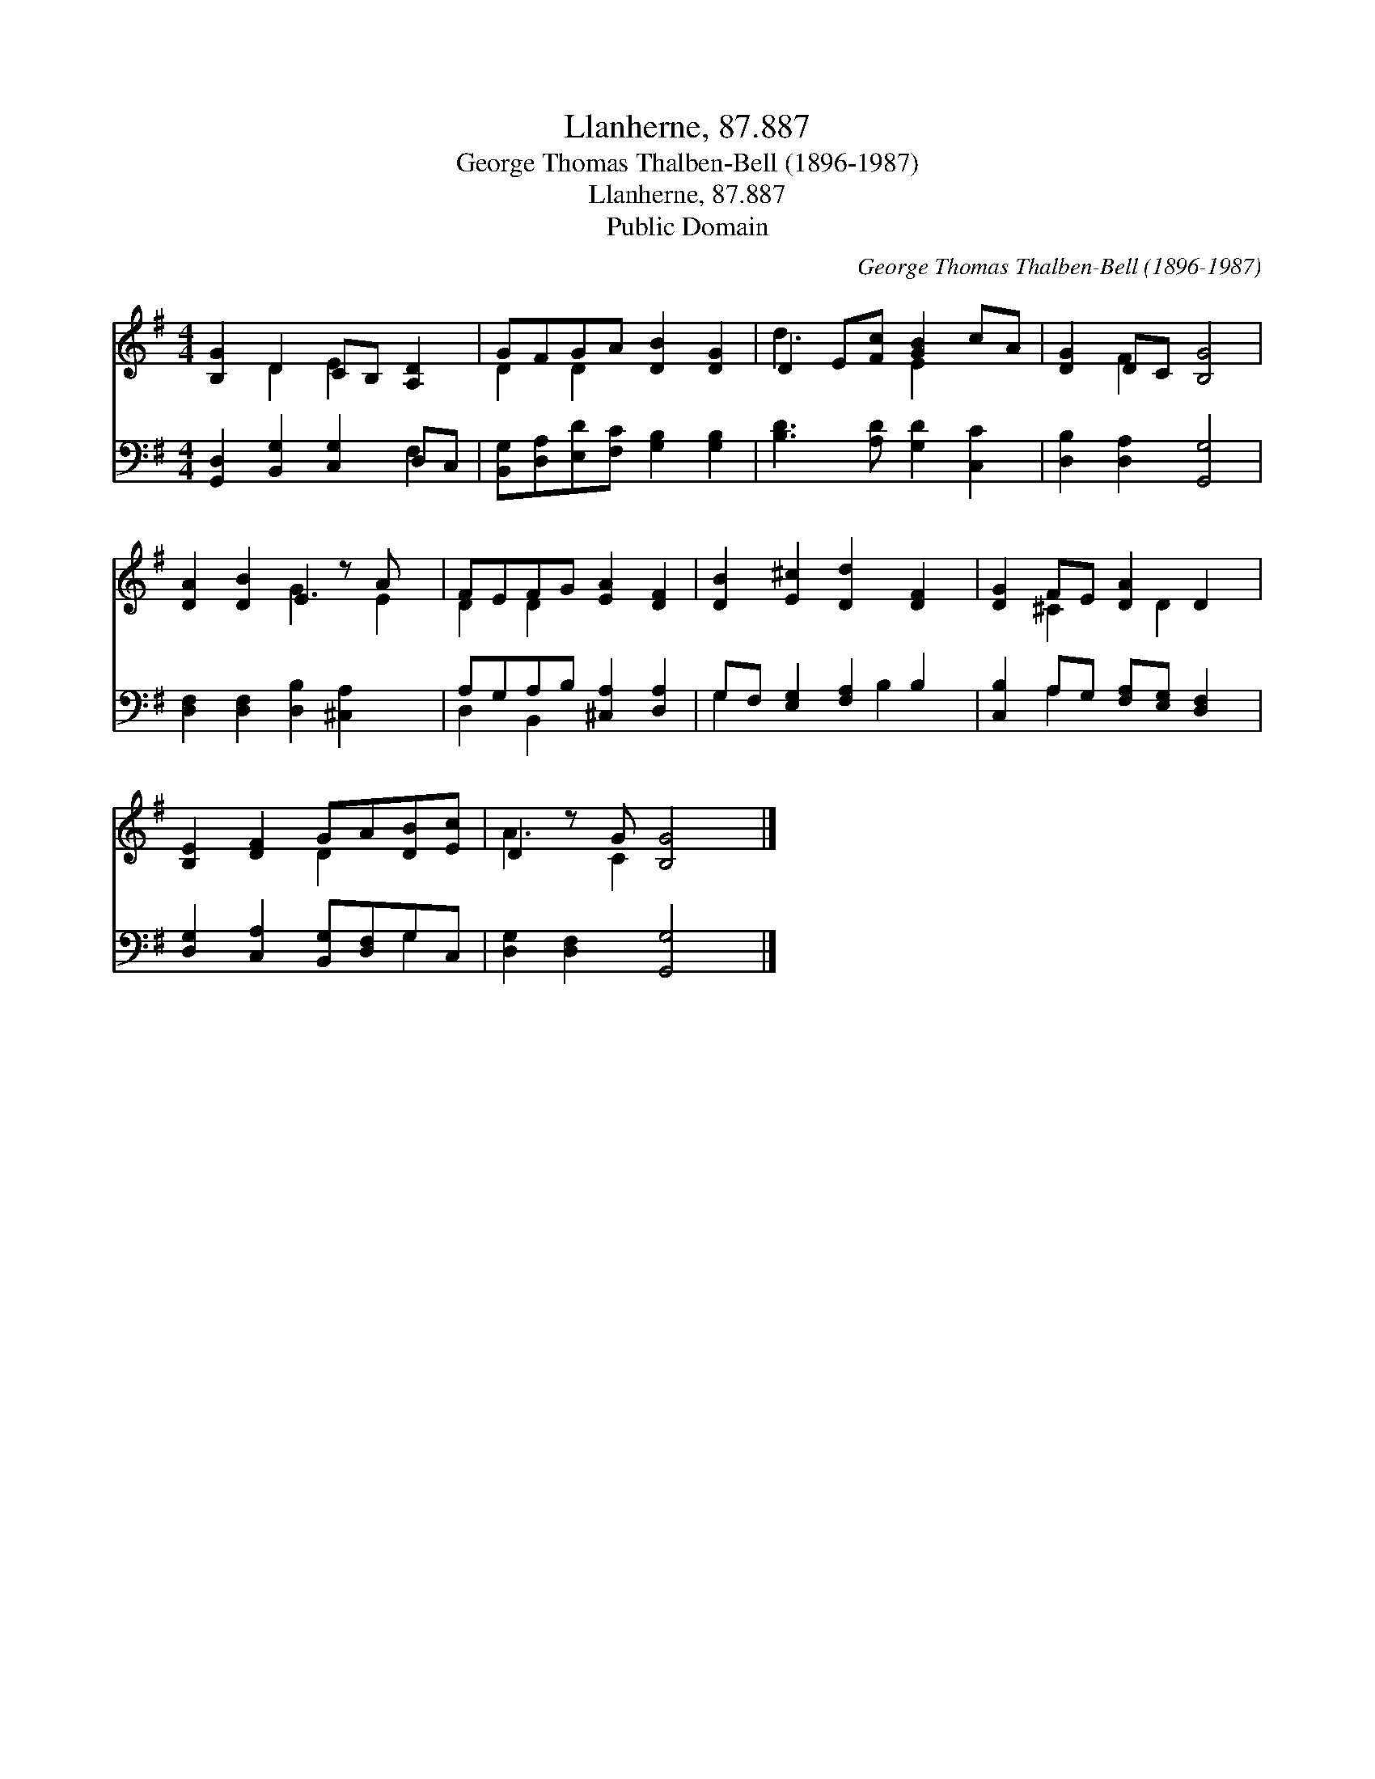 X:1
T:Llanherne, 87.887
T:George Thomas Thalben-Bell (1896-1987)
T:Llanherne, 87.887
T:Public Domain
C:George Thomas Thalben-Bell (1896-1987)
Z:Public Domain
%%score ( 1 2 ) ( 3 4 )
L:1/8
M:4/4
K:G
V:1 treble 
V:2 treble 
V:3 bass 
V:4 bass 
V:1
 [B,G]2 D2 CB, [A,D]2 | GFGA [DB]2 [DG]2 | D2 E[Fc] [GB]2 cA | [DG]2 DC [B,G]4 | %4
 [DA]2 [DB]2 E2 z A x | FEFG [EA]2 [DF]2 | [DB]2 [E^c]2 [Dd]2 [DF]2 | [DG]2 FE [DA]2 D2 | %8
 [B,E]2 [DF]2 GA[DB][Ec] | D2 z G [B,G]4 |] %10
V:2
 x2 D2 E2 x2 | D2 D2 x4 | d3 x E2 x2 | x2 F2 x4 | x4 G3 E2 | D2 D2 x4 | x8 | x2 ^C2 x D2 x | %8
 x4 D2 x2 | A3 C2 x3 |] %10
V:3
 [G,,D,]2 [B,,G,]2 [C,G,]2 D,C, | [B,,G,][D,A,][E,D][F,C] [G,B,]2 [G,B,]2 | %2
 [B,D]3 [A,D] [G,D]2 [C,C]2 | [D,B,]2 [D,A,]2 [G,,G,]4 | [D,F,]2 [D,F,]2 [D,B,]2 [^C,A,]2 x | %5
 A,G,A,B, [^C,A,]2 [D,A,]2 | G,F, [E,G,]2 [F,A,]2 B,2 | [C,B,]2 A,G, [F,A,][E,G,] [D,F,]2 | %8
 [D,G,]2 [C,A,]2 [B,,G,][D,F,]G,C, | [D,G,]2 [D,F,]2 [G,,G,]4 |] %10
V:4
 x6 F,2 | x8 | x8 | x8 | x9 | D,2 B,,2 x4 | G,2 x3 B,2 x | x2 A,2 x4 | x6 G,2 | x8 |] %10

